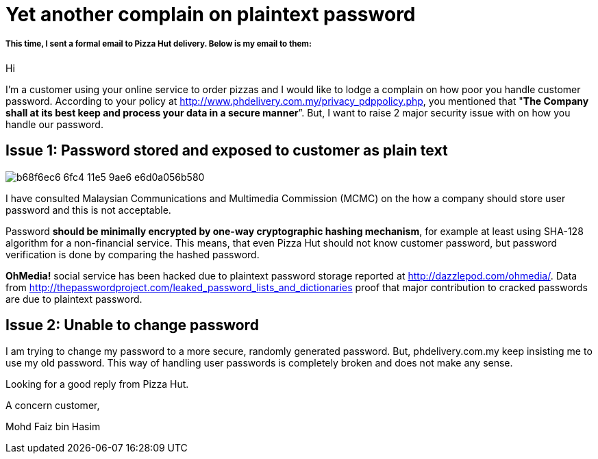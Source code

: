 # Yet another complain on plaintext password

:published_at: 2014-08-14
:hp-tags: 


##### This time, I sent a formal email to Pizza Hut delivery. Below is my email to them:


Hi

I’m a customer using your online service to order pizzas and I would like to lodge a complain on how poor you handle customer password. According to your policy at http://www.phdelivery.com.my/privacy_pdppolicy.php, you mentioned that "**The Company shall at its best keep and process your data in a secure manner**”. But, I want to raise  2 major security issue with on how you handle our password.



## Issue 1: Password stored and exposed to customer as plain text

image::https://cloud.githubusercontent.com/assets/898384/10412836/b68f6ec6-6fc4-11e5-9ae6-e6d0a056b580.png[]

I have consulted Malaysian Communications and Multimedia Commission (MCMC) on the how a company should store user password and this is not acceptable.

Password **should be minimally encrypted by one-way cryptographic hashing mechanism**, for example at least using SHA-128 algorithm for a non-financial service. This means, that even Pizza Hut should not know customer password, but password verification is done by comparing the hashed password.

**OhMedia!** social service has been hacked due to plaintext password storage reported at http://dazzlepod.com/ohmedia/. Data from http://thepasswordproject.com/leaked_password_lists_and_dictionaries proof that major contribution to cracked passwords are due to plaintext password.





## Issue 2: Unable to change password

I am trying to change my password to a more secure, randomly generated password. But, phdelivery.com.my keep insisting me to use my old password. This way of handling user passwords is completely broken and does not make any sense.



Looking for a good reply from Pizza Hut.






A concern customer,

Mohd Faiz bin Hasim



